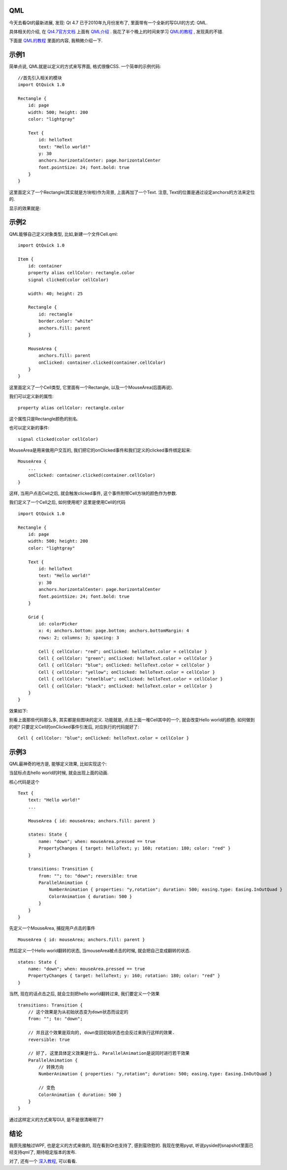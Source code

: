 QML
--------------------

今天去看Qt的最新进展, 发现: Qt 4.7 已于2010年九月份发布了, 里面带有一个全新的写GUI的方式: QML. 

具体相关的介绍, 在 `Qt4.7官方文档 <http://doc.qt.nokia.com/4.7-snapshot/index.html>`_ 上面有 `QML介绍 <http://doc.qt.nokia.com/4.7-snapshot/qdeclarativeintroduction.html>`_ . 我花了半个晚上的时间来学习 `QML的教程 <http://doc.qt.nokia.com/4.7-snapshot/qml-tutorial.html>`_ , 发现真的不错.

下面是 `QML的教程`_ 里面的内容, 我稍微介绍一下.

示例1
--------------------

简单点说, QML就是以定义的方式来写界面, 格式很像CSS. 一个简单的示例代码:

::

    //首先引入相关的模块
    import QtQuick 1.0
   
    Rectangle {
        id: page
        width: 500; height: 200
        color: "lightgray"
   
        Text {
            id: helloText
            text: "Hello world!"
            y: 30
            anchors.horizontalCenter: page.horizontalCenter
            font.pointSize: 24; font.bold: true
        }
    }

这里面定义了一个Rectangle(其实就是方块啦)作为背景, 上面再加了一个Text. 注意, Text的位置是通过设定anchors的方法来定位的.

显示的效果就是:

.. image:: http://doc.qt.nokia.com/4.7-snapshot/images/declarative-tutorial1.png


示例2
----------------------

QML能够自己定义对象类型, 比如,新建一个文件Cell.qml:

::

    import QtQuick 1.0
   
    Item {
        id: container
        property alias cellColor: rectangle.color
        signal clicked(color cellColor)
   
        width: 40; height: 25
   
        Rectangle {
            id: rectangle
            border.color: "white"
            anchors.fill: parent
        }
   
        MouseArea {
            anchors.fill: parent
            onClicked: container.clicked(container.cellColor)
        }
    }

这里面定义了一个Cell类型, 它里面有一个Rectangle, 以及一个MouseArea(后面再说).

我们可以定义新的属性:

::

    property alias cellColor: rectangle.color

这个属性只是Rectangle颜色的别名.



也可以定义新的事件:

::

    signal clicked(color cellColor)

MouseArea是用来做用户交互的, 我们把它的onClicked事件和我们定义的clicked事件绑定起来:

::

    MouseArea {
        ...
        onClicked: container.clicked(container.cellColor)
    }

这样, 当用户点击Cell之后, 就会触发clicked事件, 这个事件附带Cell方块的颜色作为参数.

我们定义了一个Cell之后, 如何使用呢? 这里是使用Cell的代码 ::

    import QtQuick 1.0
   
    Rectangle {
        id: page
        width: 500; height: 200
        color: "lightgray"
   
        Text {
            id: helloText
            text: "Hello world!"
            y: 30
            anchors.horizontalCenter: page.horizontalCenter
            font.pointSize: 24; font.bold: true
        }
   
        Grid {
            id: colorPicker
            x: 4; anchors.bottom: page.bottom; anchors.bottomMargin: 4
            rows: 2; columns: 3; spacing: 3
   
            Cell { cellColor: "red"; onClicked: helloText.color = cellColor }
            Cell { cellColor: "green"; onClicked: helloText.color = cellColor }
            Cell { cellColor: "blue"; onClicked: helloText.color = cellColor }
            Cell { cellColor: "yellow"; onClicked: helloText.color = cellColor }
            Cell { cellColor: "steelblue"; onClicked: helloText.color = cellColor }
            Cell { cellColor: "black"; onClicked: helloText.color = cellColor }
        }
    }

效果如下:

.. image:: http://doc.qt.nokia.com/4.7-snapshot/images/declarative-tutorial2.png

别看上面那些代码那么多, 其实都是些图块的定义. 功能就是, 点击上面一堆Cell其中的一个, 就会改变Hello world的颜色. 如何做到的呢? 只要定义Cell的onClicked事件引发后, 对应执行的代码就好了:

::

    Cell { cellColor: "blue"; onClicked: helloText.color = cellColor }

示例3
----------------------

QML最神奇的地方是, 能够定义效果, 比如实现这个:

.. image:: http://doc.qt.nokia.com/4.7-snapshot/images/declarative-tutorial3_animation.gif

当鼠标点击hello world的时候, 就会出现上面的动画.

核心代码是这个 ::

    Text {
        text: "Hello world!"
        ...

        MouseArea { id: mouseArea; anchors.fill: parent }

        states: State {
            name: "down"; when: mouseArea.pressed == true
            PropertyChanges { target: helloText; y: 160; rotation: 180; color: "red" }
        }

        transitions: Transition {
            from: ""; to: "down"; reversible: true
            ParallelAnimation {
                NumberAnimation { properties: "y,rotation"; duration: 500; easing.type: Easing.InOutQuad }
                ColorAnimation { duration: 500 }
            }
        }
    }

先定义一个MouseArea, 捕捉用户点击的事件 
::

    MouseArea { id: mouseArea; anchors.fill: parent }

然后定义一个Hello world翻转的状态, 当mouseArea被点击的时候, 就会把自己变成翻转的状态.

::

        states: State {
            name: "down"; when: mouseArea.pressed == true
            PropertyChanges { target: helloText; y: 160; rotation: 180; color: "red" }
        }

当然, 现在的话点击之后, 就会立刻把hello world翻转过来, 我们要定义一个效果 

::

        transitions: Transition {
            // 这个效果是为从初始状态变为down状态而设定的
            from: ""; to: "down"; 

	    // 并且这个效果是双向的, down变回初始状态也会反过来执行这样的效果.
            reversible: true

	    // 好了, 这里具体定义效果是什么. ParallelAnimation是说同时进行若干效果
            ParallelAnimation {
	        // 转换方向
                NumberAnimation { properties: "y,rotation"; duration: 500; easing.type: Easing.InOutQuad }

                // 变色
                ColorAnimation { duration: 500 }
            }
        }

通过这样定义的方式来写GUI, 是不是很清晰明了?

结论
-------------------

我原先接触过WPF, 也是定义的方式来做的, 现在看到Qt也支持了, 感到蛮欣慰的. 我现在使用pyqt, 听说pyside的snapshot里面已经支持qml了, 期待稳定版本的发布.

对了, 还有一个 `深入教程 <http://doc.qt.nokia.com/4.7-snapshot/qml-advtutorial.html>`_, 可以看看.
